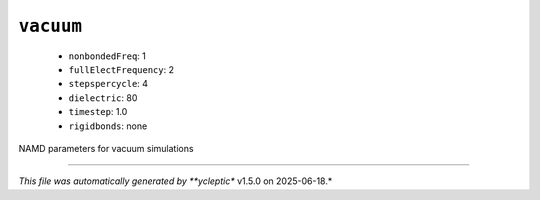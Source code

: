 .. _config_ref namd vacuum:

``vacuum``
----------

  * ``nonbondedFreq``: 1
  * ``fullElectFrequency``: 2
  * ``stepspercycle``: 4
  * ``dielectric``: 80
  * ``timestep``: 1.0
  * ``rigidbonds``: none


NAMD parameters for vacuum simulations

----

*This file was automatically generated by **ycleptic** v1.5.0 on 2025-06-18.*